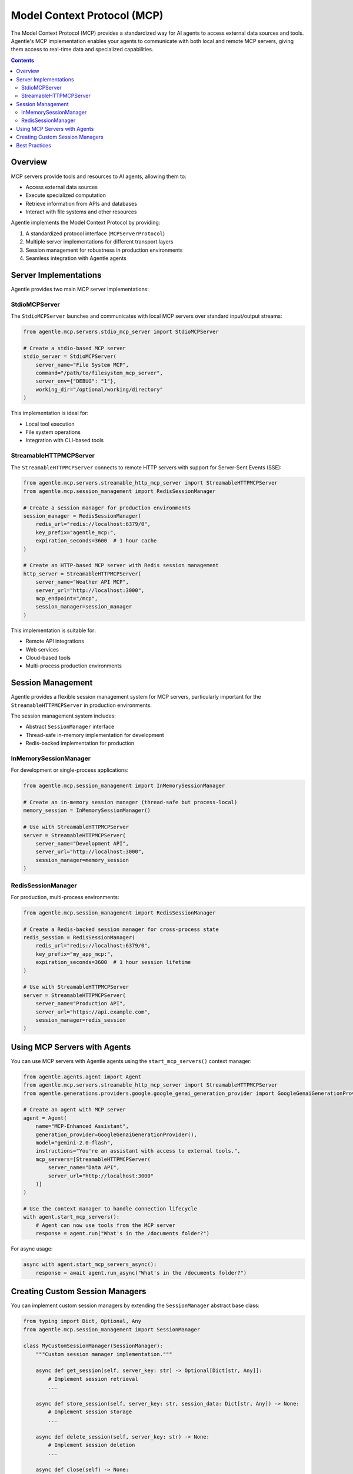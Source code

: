 Model Context Protocol (MCP)
===========================

The Model Context Protocol (MCP) provides a standardized way for AI agents to access external data sources and tools. Agentle's MCP implementation enables your agents to communicate with both local and remote MCP servers, giving them access to real-time data and specialized capabilities.

.. contents:: Contents
   :local:
   :depth: 2

Overview
--------

MCP servers provide tools and resources to AI agents, allowing them to:

* Access external data sources
* Execute specialized computation
* Retrieve information from APIs and databases
* Interact with file systems and other resources

Agentle implements the Model Context Protocol by providing:

1. A standardized protocol interface (``MCPServerProtocol``)
2. Multiple server implementations for different transport layers
3. Session management for robustness in production environments
4. Seamless integration with Agentle agents

Server Implementations
---------------------

Agentle provides two main MCP server implementations:

StdioMCPServer
^^^^^^^^^^^^^

The ``StdioMCPServer`` launches and communicates with local MCP servers over standard input/output streams:

.. code-block:: python

    from agentle.mcp.servers.stdio_mcp_server import StdioMCPServer
    
    # Create a stdio-based MCP server
    stdio_server = StdioMCPServer(
        server_name="File System MCP",
        command="/path/to/filesystem_mcp_server",
        server_env={"DEBUG": "1"},
        working_dir="/optional/working/directory"
    )

This implementation is ideal for:

* Local tool execution
* File system operations
* Integration with CLI-based tools

StreamableHTTPMCPServer
^^^^^^^^^^^^^^^^^^^^^^

The ``StreamableHTTPMCPServer`` connects to remote HTTP servers with support for Server-Sent Events (SSE):

.. code-block:: python

    from agentle.mcp.servers.streamable_http_mcp_server import StreamableHTTPMCPServer
    from agentle.mcp.session_management import RedisSessionManager

    # Create a session manager for production environments
    session_manager = RedisSessionManager(
        redis_url="redis://localhost:6379/0",
        key_prefix="agentle_mcp:",
        expiration_seconds=3600  # 1 hour cache
    )
    
    # Create an HTTP-based MCP server with Redis session management
    http_server = StreamableHTTPMCPServer(
        server_name="Weather API MCP",
        server_url="http://localhost:3000",
        mcp_endpoint="/mcp",
        session_manager=session_manager
    )

This implementation is suitable for:

* Remote API integrations
* Web services
* Cloud-based tools
* Multi-process production environments

Session Management
----------------

Agentle provides a flexible session management system for MCP servers, particularly important for the ``StreamableHTTPMCPServer`` in production environments.

The session management system includes:

* Abstract ``SessionManager`` interface
* Thread-safe in-memory implementation for development
* Redis-backed implementation for production

InMemorySessionManager
^^^^^^^^^^^^^^^^^^^^

For development or single-process applications:

.. code-block:: python

    from agentle.mcp.session_management import InMemorySessionManager
    
    # Create an in-memory session manager (thread-safe but process-local)
    memory_session = InMemorySessionManager()
    
    # Use with StreamableHTTPMCPServer
    server = StreamableHTTPMCPServer(
        server_name="Development API",
        server_url="http://localhost:3000",
        session_manager=memory_session
    )

RedisSessionManager
^^^^^^^^^^^^^^^^^

For production, multi-process environments:

.. code-block:: python

    from agentle.mcp.session_management import RedisSessionManager
    
    # Create a Redis-backed session manager for cross-process state
    redis_session = RedisSessionManager(
        redis_url="redis://localhost:6379/0",
        key_prefix="my_app_mcp:",
        expiration_seconds=3600  # 1 hour session lifetime
    )
    
    # Use with StreamableHTTPMCPServer
    server = StreamableHTTPMCPServer(
        server_name="Production API",
        server_url="https://api.example.com",
        session_manager=redis_session
    )

Using MCP Servers with Agents
----------------------------

You can use MCP servers with Agentle agents using the ``start_mcp_servers()`` context manager:

.. code-block:: python

    from agentle.agents.agent import Agent
    from agentle.mcp.servers.streamable_http_mcp_server import StreamableHTTPMCPServer
    from agentle.generations.providers.google.google_genai_generation_provider import GoogleGenaiGenerationProvider

    # Create an agent with MCP server
    agent = Agent(
        name="MCP-Enhanced Assistant",
        generation_provider=GoogleGenaiGenerationProvider(),
        model="gemini-2.0-flash",
        instructions="You're an assistant with access to external tools.",
        mcp_servers=[StreamableHTTPMCPServer(
            server_name="Data API",
            server_url="http://localhost:3000"
        )]
    )

    # Use the context manager to handle connection lifecycle
    with agent.start_mcp_servers():
        # Agent can now use tools from the MCP server
        response = agent.run("What's in the /documents folder?")

For async usage:

.. code-block:: python

    async with agent.start_mcp_servers_async():
        response = await agent.run_async("What's in the /documents folder?")

Creating Custom Session Managers
------------------------------

You can implement custom session managers by extending the ``SessionManager`` abstract base class:

.. code-block:: python

    from typing import Dict, Optional, Any
    from agentle.mcp.session_management import SessionManager
    
    class MyCustomSessionManager(SessionManager):
        """Custom session manager implementation."""
        
        async def get_session(self, server_key: str) -> Optional[Dict[str, Any]]:
            # Implement session retrieval
            ...
        
        async def store_session(self, server_key: str, session_data: Dict[str, Any]) -> None:
            # Implement session storage
            ...
        
        async def delete_session(self, server_key: str) -> None:
            # Implement session deletion
            ...
        
        async def close(self) -> None:
            # Implement resource cleanup
            ...

Best Practices
------------

1. **Choose the right session manager for your deployment**:
   - Use ``InMemorySessionManager`` for development and testing
   - Use ``RedisSessionManager`` for production with multiple servers/workers

2. **Always use context managers** for proper connection lifecycle:
   - ``with agent.start_mcp_servers()`` for synchronous code
   - ``async with agent.start_mcp_servers_async()`` for asynchronous code

3. **Set appropriate timeouts** based on your operations:
   - ``timeout_s`` for HTTP requests
   - ``expiration_seconds`` for Redis sessions

4. **Handle errors gracefully**:
   - Connection errors
   - Session expiration
   - Tool execution failures 